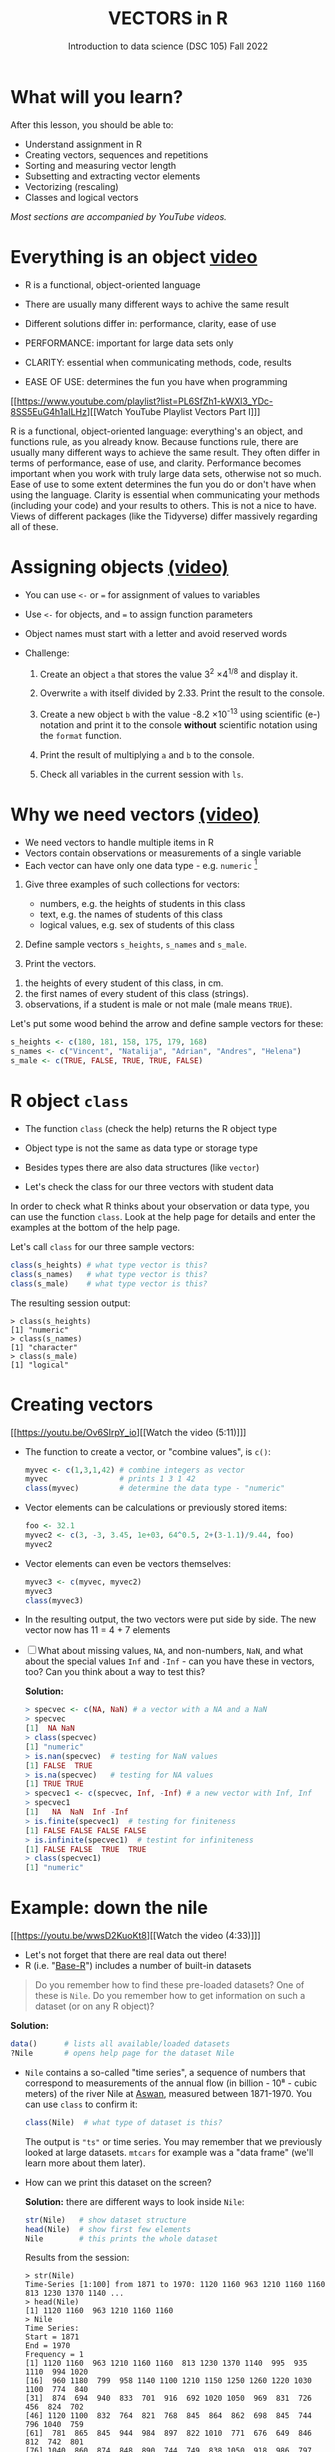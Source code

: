 #+TITLE: VECTORS in R
#+AUTHOR: Introduction to data science (DSC 105) Fall 2022
#+startup: hideblocks indent overview inlineimages
#+attr_html: :width 700px
[[../img/5_workhorse.png]]

* What will you learn?
#+attr_html: :width 500px
[[../img/5_workhorse.jpg]]

After this lesson, you should be able to:

- Understand assignment in R
- Creating vectors, sequences and repetitions
- Sorting and measuring vector length
- Subsetting and extracting vector elements
- Vectorizing (rescaling)
- Classes and logical vectors

/Most sections are accompanied by YouTube videos./

* Everything is an object [[https://youtu.be/7Ab2RQs7Lj8][video​]]
#+attr_html: :width 500px
[[../img/berlin.png]]

- R is a functional, object-oriented language

- There are usually many different ways to achive the same result

- Different solutions differ in: performance, clarity, ease of use

- PERFORMANCE: important for large data sets only

- CLARITY: essential when communicating methods, code, results

- EASE OF USE: determines the fun you have when programming

[[https://www.youtube.com/playlist?list=PL6SfZh1-kWXl3_YDc-8SS5EuG4h1aILHz][[Watch YouTube Playlist Vectors Part I​]​]]

#+begin_notes
R is a functional, object-oriented language: everything's an object,
and functions rule, as you already know. Because functions rule,
there are usually many different ways to achieve the same
result. They often differ in terms of performance, ease of use, and
clarity. Performance becomes important when you work with truly
large data sets, otherwise not so much. Ease of use to some extent
determines the fun you do or don't have when using the
language. Clarity is essential when communicating your methods
(including your code) and your results to others. This is not a nice
to have. Views of different packages (like the Tidyverse) differ
massively regarding all of these.
#+end_notes

* Assigning objects [[https://youtu.be/WZqJ_AyoOEU][(video)​]]

- You can use ~<-~ or ~=~ for assignment of values to variables
- Use ~<-~ for objects, and ~=~ to assign function parameters
- Object names must start with a letter and avoid reserved words

- Challenge:

  1) Create an object ~a~ that stores the value 3^2 \times 4^{1/8} and
     display it.

  2) Overwrite ~a~ with itself divided by 2.33. Print the result to the
     console.

  3) Create a new object ~b~ with the value -8.2 \times 10^{-13} using
     scientific (e-) notation and print it to the console *without*
     scientific notation using the ~format~ function.
     
  4) Print the result of multiplying ~a~ and ~b~ to the console.

  5) Check all variables in the current session with ~ls~.

* Why we need vectors [[https://youtu.be/iFsB_34mnR0][(video)]]

- We need vectors to handle multiple items in R
- Vectors contain observations or measurements of a single variable
- Each vector can have only one data type - e.g. ~numeric~ [fn:1]

1) Give three examples of such collections for vectors:
   - numbers, e.g. the heights of students in this class
   - text, e.g. the names of students of this class
   - logical values, e.g. sex of students of this class

2) Define sample vectors ~s_heights~, ~s_names~ and ~s_male~.

3) Print the vectors.

#+begin_notes
1) the heights of every student of this class, in cm.
2) the first names of every student of this class (strings).
3) observations, if a student is male or not male (male means ~TRUE~).

Let's put some wood behind the arrow and define sample vectors for these:

#+begin_src R :session :results output
  s_heights <- c(180, 181, 158, 175, 179, 168)
  s_names <- c("Vincent", "Natalija", "Adrian", "Andres", "Helena")
  s_male <- c(TRUE, FALSE, TRUE, TRUE, FALSE)
#+end_src
#+end_notes

* R object ~class~
#+attr_html: :width 600px
[[../img/class.jpg]]

- The function ~class~ (check the help) returns the R object type

- Object type is not the same as data type or storage type

- Besides types there are also data structures (like ~vector~)

- Let's check the class for our three vectors with student data

#+begin_notes
In order to check what R thinks about your observation or data type,
you can use the function ~class~. Look at the help page for details
and enter the examples at the bottom of the help page.

Let's call ~class~ for our three sample vectors:
#+begin_src R :session :results output
  class(s_heights) # what type vector is this?
  class(s_names)   # what type vector is this?
  class(s_male)    # what type vector is this?
#+end_src
The resulting session output:
#+begin_example
> class(s_heights)
[1] "numeric"
> class(s_names)
[1] "character"
> class(s_male)
[1] "logical"
#+end_example
#+end_notes

* Creating vectors

[[https://youtu.be/Ov6SIrpY_io][[Watch the video (5:11)]​]]

- The function to create a vector, or "combine values", is ~c()~:
  #+begin_src R :session
    myvec <- c(1,3,1,42) # combine integers as vector
    myvec                # prints 1 3 1 42
    class(myvec)         # determine the data type - "numeric"
  #+end_src

- Vector elements can be calculations or previously stored items:
  #+begin_src R :session :results output
    foo <- 32.1
    myvec2 <- c(3, -3, 3.45, 1e+03, 64^0.5, 2+(3-1.1)/9.44, foo)
    myvec2
  #+end_src

- Vector elements can even be vectors themselves:
  #+begin_src R :session :results output
    myvec3 <- c(myvec, myvec2)
    myvec3
    class(myvec3)
  #+end_src

- In the resulting output, the two vectors were put side by side. The
  new vector now has 11 = 4 + 7 elements

- [ ] What about missing values, ~NA~, and non-numbers, ~NaN~, and what
  about the special values ~Inf~ and ~-Inf~ - can you have these in
  vectors, too? Can you think about a way to test this?

  #+begin_notes
  *Solution:*
  #+begin_src R
    > specvec <- c(NA, NaN) # a vector with a NA and a NaN
    > specvec
    [1]  NA NaN
    > class(specvec)
    [1] "numeric"
    > is.nan(specvec)  # testing for NaN values
    [1] FALSE  TRUE
    > is.na(specvec)   # testing for NA values
    [1] TRUE TRUE
    > specvec1 <- c(specvec, Inf, -Inf) # a new vector with Inf, Inf
    > specvec1
    [1]   NA  NaN  Inf -Inf
    > is.finite(specvec1)  # testing for finiteness
    [1] FALSE FALSE FALSE FALSE
    > is.infinite(specvec1)  # testint for infiniteness
    [1] FALSE FALSE  TRUE  TRUE
    > class(specvec1)
    [1] "numeric"
  #+end_src
  #+end_notes

* Example: down the nile

[[https://youtu.be/wwsD2KuoKt8][[Watch the video (4:33)]​]]

- Let's not forget that there are real data out there!
- R (i.e. "[[https://rstudio.com/wp-content/uploads/2016/05/base-r.pdf][Base-R]]") includes a number of built-in datasets

#+begin_quote finding datasets
Do you remember how to find these pre-loaded datasets? One of these
is ~Nile~. Do you remember how to get information on such a dataset
(or on any R object)?
#+end_quote

#+begin_notes
*Solution:*
#+begin_src R :session
  data()      # lists all available/loaded datasets
  ?Nile       # opens help page for the dataset Nile
#+end_src
#+end_notes

- ~Nile~ contains a so-called "time series", a sequence of numbers that
  correspond to measurements of the annual flow (in billion - 10⁸ -
  cubic meters) of the river Nile at [[https://en.wikipedia.org/wiki/Aswan][Aswan]], measured between
  1871-1970. You can use ~class~ to confirm it:

  #+begin_src R :session
    class(Nile)  # what type of dataset is this?
  #+end_src

  #+begin_notes
  The output is ~"ts"~ or time series. You may remember that we
  previously looked at large datasets. ~mtcars~ for example was a
  "data frame" (we'll learn more about them later).
  #+end_notes

- How can we print this dataset on the screen?

  #+begin_notes

  *Solution:* there are different ways to look inside ~Nile~:
  #+begin_src R :session
    str(Nile)   # show dataset structure
    head(Nile)  # show first few elements
    Nile        # this prints the whole dataset
  #+end_src

  Results from the session:
  #+begin_example
  > str(Nile)
  Time-Series [1:100] from 1871 to 1970: 1120 1160 963 1210 1160 1160 813 1230 1370 1140 ...
  > head(Nile)
  [1] 1120 1160  963 1210 1160 1160
  > Nile
  Time Series:
  Start = 1871
  End = 1970
  Frequency = 1
  [1] 1120 1160  963 1210 1160 1160  813 1230 1370 1140  995  935 1110  994 1020
  [16]  960 1180  799  958 1140 1100 1210 1150 1250 1260 1220 1030 1100  774  840
  [31]  874  694  940  833  701  916  692 1020 1050  969  831  726  456  824  702
  [46] 1120 1100  832  764  821  768  845  864  862  698  845  744  796 1040  759
  [61]  781  865  845  944  984  897  822 1010  771  676  649  846  812  742  801
  [76] 1040  860  874  848  890  744  749  838 1050  918  986  797  923  975  815
  [91] 1020  906  901 1170  912  746  919  718  714  740
  #+end_example

  Because we don't know yet how to look at sub-vectors or individual
  vector elements, we cannot directly check what type the elements of
  ~Nile~ have, but the output seems to suggest that the Nile flow is
  measured in integer numbers.

  You can also see from the print output of ~Nile~ how row labels
  work: there are 15 numbers per row, and the second row starts with
  the 16th number, indicated by ~[16]~.
  #+end_notes

* NEXT Plotting the nile
[[https://youtu.be/c_BvsnKU7T4][[Watch the video (4:10)]​]]
-----
Looking at the numbers otherwise won't give us any idea about what's
going on, but fortunately, R has amazing plotting
capabilities. Let's begin with a histogram, for which we need the
~hist~ function.

*Problem:*
#+begin_quote
What does ~hist~ do? How does it work?
#+end_quote

*Solution:*
#+begin_quote
You know of course what to do at this point: call for help using
~?hist~. Skip to the ~Examples~ section at the end, where you find
the command ~hist(islands)~. This creates a histogram of another
dataset, ~islands~. With the help of ~?islands~, you find out
quickly that this is a "named vector of 48 elements". Never mind
what this means, but you can enter the command, which will generate
a plot. This is a histogram: it plots frequency of the data and
distributes them into bins[fn:2]. Let's get back to the river Nile...
#+end_quote

Like most R functions, ~hist~ has many options. If you execute
~hist(Nile)~, you get the same type of graph as in the example (see
figure [[fig:hist_nile]]), except that we know what the data are (annual
Nile flow measurements in ~10⁸ m³~, or 100,000,000 (100 million) of
cubic metres.

#+CAPTION: Histogram of Nile - distribution of flow.
#+NAME: fig:hist_nile
[[./img/nile_hist.png]]

The ~hist~ function creates 10 bins by default and distributes the
data accordingly. You can alter this number of bins by changing the
argument ~breaks~, e.g. ~hist(Nile, breaks=20)~ (try it!).

We'll get back to the ~Nile~ once we know more about vectors! In the
next four sections, we're going to look at useful functions.
* TODO The obvious
In the following, I won't waste more space with the obvious:
whenever I mention a new function or dataset, or keyword, look the
corresponding help up immediately. More often than not, you will
take something away from it - at the very minimum an example. Over
time, you'll understand things even though you don't know how you
possibly could: this is because you've begun to develop a habit by
using a system of learning - looking up the help content - and the
more you look at help pages, the more you recognize known concepts.
* TODO Creating sequences and repetitions

[[https://youtu.be/G2P_MVq3eyM][[Watch the video (16:05)]​]]

* TODO The colon operator
We already met the colon operator: remember how ~1:n~ creates a
sequence of numbers separated by intervals of ~1~:
#+begin_src R :session :results output
  3:27  # generate sequence of integers space by 1 from 3 to 27
#+end_src
The output looks like this:
#+begin_example
  R> 3:27
  [1]  3  4  5  6  7  8  9 10 11 12 13 14 15 16 17 18 19 20 21 22 23 24 25 26 27
#+end_example
Simple enough! You'll need this e.g. when plotting data points. You
can check that these are integer numbers with ~class(3:27)~. You can
also store the sequence, or use arithmetic to specify the range. Any
calculation must strictly be in parentheses:
#+begin_src R :session :results output
  foo <- 5.3              # assign 5.3 to foo
  bar <- foo:(-47+1.5)    # assign sequence to bar
#+end_src
The sequence ~bar~ looks like this:
#+begin_example
R> bar
  [1]   5.3   4.3   3.3   2.3   1.3   0.3  -0.7  -1.7  -2.7  -3.7  -4.7  -5.7
 [13]  -6.7  -7.7  -8.7  -9.7 -10.7 -11.7 -12.7 -13.7 -14.7 -15.7 -16.7 -17.7
 [25] -18.7 -19.7 -20.7 -21.7 -22.7 -23.7 -24.7 -25.7 -26.7 -27.7 -28.7 -29.7
 [37] -30.7 -31.7 -32.7 -33.7 -34.7 -35.7 -36.7 -37.7 -38.7 -39.7 -40.7 -41.7
 [49] -42.7 -43.7 -44.7
#+end_example
Try to understand what happened here by checking the numbers: the
first value of the sequence is ~foo = 5.3~. The last value is a
negative value, ~-47+1.5 = -45.5~. In order to generate the
sequence, R counts down in steps of ~1~ from the first to the last
value. It stops at ~-44.7~, because the next value, ~-45.7~ would be
outside of the interval $[5.3,-45.5])$.

So far so good, but this isn't very flexible, because we cannot
alter the "bin-size" (in histogram-speak), or the step-width of the
sequence generator - it'll always be $1$. We need a function!
* TODO Sequences
The function ~seq~ "generates regular sequences" (that's what the
help says, which I am sure you looked up as soon as you saw the
headline!). Alas, the help is a little obscure (esp. the
examples). Let's make our own examples, or borrow them[fn:3]: here
is a variation on the last example, with step-width specified via
the argument ~by = 3~:
#+begin_example
R> seq(from = 3, to = 27, by = 3)
[1]  3  6  9 12 15 18 21 24 27
#+end_example
~seq~ will always start at the ~from~ value but (just like in the
earlier example) not always end exactly on the ~to~ value. In the
following example, the last value ~10~ is not included, because it
both last value and step-width are even. In the second example, the
last value is odd, and then it works:
#+begin_example
R> seq(1,10,2)
[1] 1 3 5 7 9

R> seq(1,11,2)
[1]  1  3  5  7  9 11
#+end_example
To end exactly on the last value, use the ~length.out~ argument
instead:
#+begin_example
R> seq(from = 3, to = 27, length.out = 40)
[1]  3.000000  3.615385  4.230769  4.846154  5.461538  6.076923  6.692308
[8]  7.307692  7.923077  8.538462  9.153846  9.769231 10.384615 11.000000
[15] 11.615385 12.230769 12.846154 13.461538 14.076923 14.692308 15.307692
[22] 15.923077 16.538462 17.153846 17.769231 18.384615 19.000000 19.615385
[29] 20.230769 20.846154 21.461538 22.076923 22.692308 23.307692 23.923077
[36] 24.538462 25.153846 25.769231 26.384615 27.000000
#+end_example
The intervals between the ~40~ values generated are exactly evenly
spaced. If you want the sequence to decrease, ~by~ must be
negative, like here:
#+begin_example
  > foo <- 5.3
  > myseq <- seq(from=foo, to=(-47+1.5),by=-2.4)
  > myseq
  [1]   5.3   2.9   0.5  -1.9  -4.3  -6.7  -9.1 -11.5 -13.9 -16.3 -18.7 -21.1
  [13] -23.5 -25.9 -28.3 -30.7 -33.1 -35.5 -37.9 -40.3 -42.7 -45.1
#+end_example
~length,out~ can only be positive (there is no 'negative
length'). This example creates a decreasing sequence of length $5$:
#+begin_example
  > myseq2 <- seq(from=foo, to=(-47+1.5), length.out=5)
  > myseq2
  [1]   5.3  -7.4 -20.1 -32.8 -45.5
#+end_example
* TODO Repetition
If you simply want to repeat a value, you can use the ~rep~
function. For example, to create a sequence of four numbers ~1~, type:
#+begin_example
R> rep(x=1, times=4)
[1] 1 1 1 1
#+end_example
You can repeat any object! Here are three different repetitions of
the numerical vector ~c(3, 62, 8, 3)~ - first guess the outcome,
then type them into the R console to check your thinking:
#+begin_src R :session :results output
  rep(x=c(3,62,8,3), times=3)
  rep(x=c(3,62,8,3), each=2)
  rep(x=c(3,62,8,3), times=3, each=2)
#+end_src
The argument ~times~ says how many *times* ~x~ is repeated. The
argument ~each~ says how many times *each* element of ~x~ is
repeated. The output should look like this:
#+begin_example
R> rep(x=c(3,62,8,3), times=3)
[1]  3 62  8  3  3 62  8  3  3 62  8  3

R> rep(x=c(3,62,8,3), each=2)
[1]  3  3 62 62  8  8  3  3

R> rep(x=c(3,62,8,3), times=3, each=2)
[1]  3  3 62 62  8  8  3  3  3  3 62 62  8  8  3  3  3  3 62 62  8  8  3  3
#+end_example
If neither are specified, the default is ~times = each =
1~. Therefore, what do you think is the output of ~rep(c(3,62,8,3))~[fn:4]?

As with ~seq~, you can include the result of ~rep~ in a vector of
the same data type (e.g. "numeric"):
#+begin_example
R> foo <- 4
R> c(3,8.3,rep(x=32,times=foo), seq(from=-2,to=1,length.out=foo+1))
[1]  3.0  8.3 32.0 32.0 32.0 32.0 32.0 -2.0 -1.5 -1.0 -0.5  0.0  0.5  1.0
#+end_example

~rep~ also works for characters and character vectors:
#+begin_example
R> rep("data science", times=2)
[1] "data science" "data science"

R> rep(c("data","science"), times=2)
[1] "data"    "science" "data"    "science"

R> rep(c("data","science"), times=2, each=2)
[1] "data"    "data"    "science" "science" "data"    "data"    "science"
[8] "science"
#+end_example

Did you hear the "matching data type" remark? Try to mix characters
and numbers in a vector and see what happens! (Tip: it's called
"[[https://www.oreilly.com/library/view/r-in-a/9781449358204/ch05s08.html][coercion]]").

If you want a vector of a specified type and length, you can use the
~vector~ function. Each of the values in the result is zero,
~FALSE~, or an empty string, or whatever the equivalent of "nothing"
is. You can check the ~class~ yourself:
#+begin_example
R> vector("numeric",5)
[1] 0 0 0 0 0
R> vector("logical",5)
[1] FALSE FALSE FALSE FALSE FALSE
R> vector("character",5)
[1] "" "" "" "" ""
#+end_example
So-called "wrapper" functions exist, which achieve the same thing
when creating vectors this way:
#+begin_example
R> numeric(5)
[1] 0 0 0 0 0
R> logical(5)
[1] FALSE FALSE FALSE FALSE FALSE
R> character(5)
[1] "" "" "" "" ""
#+end_example
* TODO Sorting and measuring lengths
[[https://youtu.be/KRghGmuS6Ck][[Watch the video (9:30)]​]]
-----
** SORT
Sorting and ordering and ranking vector elements comes up all the
time, because what we wish to know, or show, or display, is
irrelevant to the way the data are stored. We'll talk about ordering
and ranking later, when we have introduced sub-setting vectors.

R is simple, so of course the function we're looking for is called
~sort~. Sorting a numerical vector rearranges the elements according
to size. Let's look at a few examples
#+begin_example sort
R> sort(x = c(2.5, -1, -10, 3.44), decreasing = FALSE)
[1] -10.00  -1.00   2.50   3.44

R> sort(x = c(2.5, -1, -10, 3.44), decreasing = TRUE)
[1]   3.44   2.50  -1.00 -10.00
#+end_example
You supply a vector to the function as the argument ~x~, and a
second argument, ~decreasing~, to indicate the order you wish to
sort in: ~decreasing=FALSE~ is the default (i.e. increasing) -
sorting from smallest to largest, while ~decreasing=TRUE~ means
searching from largest to smallest.

Note: the argument value of ~decreasing~ is not ~numeric~, it is
~logical~.
** LENGTH
The ~length~ function (check the help!) gets or sets the length of
vectors[fn:5] - for vectors, ~length(x)~ determines, how many
entries the vector has:
#+begin_example
R> length(x=c(3,2,8,1))
[1] 4
R> length(x=5:13)
[1] 9
#+end_example

You can still include objects that need to be evaluated - arithmetic
computations, or sequences, or repetitions - but ~length~ will tell
you the number of entries after the inner functions have been executed.

#+begin_example
R> foo <- 4
R> bar <- c(3, 8.3, rep(x=32, times=foo), seq(from=-2, to=1, length.out=foo+1))
R> length(bar)
[1] 11
R> bar
[1]  3.00  8.30 32.00 32.00 32.00 32.00 -2.00 -1.25 -0.50  0.25  1.00
#+end_example

The help page ~?length~ contains a peculiar example: you can measure
the utility function ~options()~, it seems! (In fact, I didn't know
this!) Try it yourself: type ~length(options())~. Can you figure out
why the answer is ~68~?
* TODO Exercises and solutions
[[https://youtu.be/lKxNNR1l3u8][[Watch the solution video (10:27)]​]]
-----
# #+CAPTION: vectors in R - exercise (Source: [[davies][Davies, 2016]]).
# #+NAME: fig:vector_ex
# [[./img/vector_exercises_davies.png]]

*Problem:*
#+begin_quote
(a) Create and store a sequence of values from ~5~ to ~-11~ that
progresses in steps of ~0.3~.
#+end_quote

*Solution:*
#+begin_example
> foo <- seq(from=5, to=-11, by=-0.3)
> foo
[1]   5.0   4.7   4.4   4.1   3.8   3.5   3.2   2.9   2.6   2.3   2.0   1.7
[13]   1.4   1.1   0.8   0.5   0.2  -0.1  -0.4  -0.7  -1.0  -1.3  -1.6  -1.9
[25]  -2.2  -2.5  -2.8  -3.1  -3.4  -3.7  -4.0  -4.3  -4.6  -4.9  -5.2  -5.5
[37]  -5.8  -6.1  -6.4  -6.7  -7.0  -7.3  -7.6  -7.9  -8.2  -8.5  -8.8  -9.1
[49]  -9.4  -9.7 -10.0 -10.3 -10.6 -10.9
#+end_example

*Problem:*
#+begin_quote
(b) Overwrite the object from (a) using the same sequence with the order
reversed.
#+end_quote

*Solution:*
#+begin_example
> foo <- sort(x=foo, decreasing=FALSE)
> foo
[1] -10.9 -10.6 -10.3 -10.0  -9.7  -9.4  -9.1  -8.8  -8.5  -8.2  -7.9  -7.6
[13]  -7.3  -7.0  -6.7  -6.4  -6.1  -5.8  -5.5  -5.2  -4.9  -4.6  -4.3  -4.0
[25]  -3.7  -3.4  -3.1  -2.8  -2.5  -2.2  -1.9  -1.6  -1.3  -1.0  -0.7  -0.4
[37]  -0.1   0.2   0.5   0.8   1.1   1.4   1.7   2.0   2.3   2.6   2.9   3.2
[49]   3.5   3.8   4.1   4.4   4.7   5.0
#+end_example

*Problem:*
#+begin_quote
(c) Repeat the vector ~c(-1,3,-5,7,-9)~ twice, with each element
repeated ~10~ times, and store the result. Display the result sorted
from largest to smallest.
#+end_quote

*Solution:*
#+begin_example
> foo <- rep(x=c(-1,3,-5,7,-9), times=2,each=10)
> foo
[1] -1 -1 -1 -1 -1 -1 -1 -1 -1 -1  3  3  3  3  3  3  3  3  3  3 -5 -5 -5 -5 -5
[26] -5 -5 -5 -5 -5  7  7  7  7  7  7  7  7  7  7 -9 -9 -9 -9 -9 -9 -9 -9 -9 -9
[51] -1 -1 -1 -1 -1 -1 -1 -1 -1 -1  3  3  3  3  3  3  3  3  3  3 -5 -5 -5 -5 -5
[76] -5 -5 -5 -5 -5  7  7  7  7  7  7  7  7  7  7 -9 -9 -9 -9 -9 -9 -9 -9 -9 -9

> sort(x=foo, decreasing=TRUE)
[1]  7  7  7  7  7  7  7  7  7  7  7  7  7  7  7  7  7  7  7  7  3  3  3  3  3
[26]  3  3  3  3  3  3  3  3  3  3  3  3  3  3  3 -1 -1 -1 -1 -1 -1 -1 -1 -1 -1
[51] -1 -1 -1 -1 -1 -1 -1 -1 -1 -1 -5 -5 -5 -5 -5 -5 -5 -5 -5 -5 -5 -5 -5 -5 -5
[76] -5 -5 -5 -5 -5 -9 -9 -9 -9 -9 -9 -9 -9 -9 -9 -9 -9 -9 -9 -9 -9 -9 -9 -9 -9
#+end_example

*Problem:*
#+begin_quote
(d) Create and store a vector that contains, in any configuration,
the following:
- A sequence of integers from ~6~ to ~12~ (inclusive)
- A threefold repetition of the value ~5.3~
- The number ~-3~
- A sequence of nine values starting at ~102~ and ending at the
  number that is the total length of the vector created in problem
  (c).
- Confirm that the length of the vector created is ~20~
#+end_quote

*Solution:*
#+begin_example
> bar <- c(6:12,rep(5.3,times=3),-3,seq(from=102,to=length(foo),length.out=9))
> bar
[1]   6.00   7.00   8.00   9.00  10.00  11.00  12.00   5.30   5.30   5.30
[11]  -3.00 102.00 101.75 101.50 101.25 101.00 100.75 100.50 100.25 100.00
> length(bar)
[1] 20
#+end_example

(Source: [[davies][Davies, 2016]])
* TODO Naming
# Cp. Cotton, p. 42
Each vector element can be given a name. This can make code much
more readable. Elements can be named inside the vector definition:
#+begin_src R :session
  c(apple = 1, banana = 2, "kiwi fruit" = 3, 4)
#+end_src

Or they can be named explicitly using the function ~names~[fn:6]
#+begin_src R :session
  x <- 1:4
  names(x) <- c("apple", "bananas", "kiwi fruit", "")
  x
#+end_src

~names(x)~ returns the names of a vector, and you can remove the
names by overwriting ~names(x)~ with ~NULL~, an object whose value
is undefined (not to be mixed up with ~NA~ and ~NaN~):

#+begin_src R :session
  names(1:4)  # unnamed sequence vector has the value NULL
  names(c(apple=1,banana=2,3))  # last element's name is empty ""
  class(names)
#+end_src

And here are some data type checks involving names:
#+begin_src R :session
  class(names)             # "function"
  class(names(1:4))        # "NULL"
  class(c(apple=1))        # "numeric"
  class(names(c(apple=1))) # "character"
#+end_src

What if your names are too short (or too long) for your vector?
Watch this:
#+begin_src R :session
  week <- c("Mon", "Tue", "Wed", "Thu", "Fri", "Sat", "Sun")
  week    # "Mon" "Tue" "Wed" "Thu" "Fri" "Sat" "Sun"
  vec <- rep(x=c(1,2,3,4,5,6,7),times=2)
  vec   #  1 2 3 4 5 6 7 1 2 3 4 5 6 7
  names(vec) <- week
  vec   # this one shows seven NA names
  vec[8:14]                 # subvector with the NA names only
  names(vec)[8:14] <- week  # name the subvector (remove NA)
  names(vec)[-(8:14)]       # deleting names subvector
  names(vec) <- NULL        # remove names
#+end_src
* TODO Example dataset ~islands~
This is the example used in ~help(names)~.
#+begin_example
> str(islands)
 Named num [1:48] 11506 5500 16988 2968 16 ...
 - attr(*, "names")= chr [1:48] "Africa" "Antarctica" "Asia" "Australia" ...
> head(islands)
      Africa   Antarctica         Asia    Australia Axel Heiberg       Baffin
       11506         5500        16988         2968           16          184
#+end_example
(Yes, "Axel Heiberg Island" exists: [[https://en.wikipedia.org/wiki/Axel_Heiberg_Island][$16,671$ square miles according to Wikipedia]].)
* TODO Indexing vectors (again)
[Watch video]

# cp. Cotton, Learning R
- Passing a vector of positive numbers returns the slice of the
  vector containing the elements at those locations.
#+begin_example
> x <- (1:5)^2   # example vector
> x
[1]  1  4  9 16 25
 > x[c(1,3,5)]
[1]  1  9 25
#+end_example
- Passing a vector of negative numbers returns the slice of the
vector containing the elements everywhere except at those
locations.
#+begin_example
> x[c(-2,-4)]
[1]  1  9 25
#+end_example
- Passing a logical vector returns the slice of the vector
containing the elements where the index is TRUE.
#+begin_example
> x[c(TRUE, FALSE, TRUE, FALSE, TRUE)]
[1]  1  9 25
#+end_example
- For named vectors, passing a character vector of names returns the
slice of the vector containing the elements with those names.
#+begin_example
> names(x) <- c("one", "four", "nine", "sixteen", "twenty five")
> x[c("one", "nine", "twenty five")]
   one        nine twenty five
     1           9          25
#+end_example
* TODO Coercion
# (Irizarry p. 32)
All vector elements have to be of the same ~class~ or type:
~logical~, ~numeric~, or ~character~. What happens when you mix
these? R will make it happen at the price of "coercion". Let's look
at a few examples:

In the first example, ~foo~ contains a missing value, a number and a
character, but the vector is still classified as a ~character~
vector, and the number is converted to a character, because R knows
how to turn ~3~ into ~"3"~, but does not know what number to assign
to a character:
#+begin_src R :session :results output
  (foo <- c("a",NA,1))
  class(foo)
#+end_src
Output:
#+begin_example
: [1] "a" NA  "1"
: [1] "character"
#+end_example

With the ~is.na~ function, we can test for ~NA~ values, and with
~as.character~ and ~is.numeric~ for ~character~ and ~numeric~
values, respectively:
#+begin_src R :session :results output
  is.na(foo)         # check for missing values
  is.character(foo)  # check for character vector
  is.numeric(foo)    # check for numeric vector
#+end_src
Output:
#+begin_example
: [1] FALSE  TRUE FALSE
: [1] TRUE
: [1] FALSE
#+end_example

You can also (try to) explicitly convert the elements using
~as.[class]~: Let's do this one by one to relish the results:
#+begin_src R :session :results output
  as.character(foo) # convert vector to character values
#+end_src
#+begin_example
: [1] "a" NA  "1"
#+end_example
No surprises here. This is the default

Now, force vector to numeric values:
#+begin_src R :session :results output
  as.numeric(foo)  # convert vector to numeric values
#+end_src
#+begin_example
: [1] NA NA  1
: Warning message:
: NAs introduced by coercion
#+end_example
The output contains some surprises! The first element of the
~"character"~ vector is ~"a"~ and cannot be turned into a number,
hence it becomes MIA, and R confesses to "coercion".

And lastly, not to forget logical values:
#+begin_src R :session :results output
  as.logical(foo)   # convert vector to logical values
#+end_src
#+begin_example
: [1] NA NA NA
#+end_example
This may come as a surprise, since we learnt that ~TRUE~ is stored
as ~1~ and ~FALSE~ as ~0~ (remember summing with ~sum~ over a
logical vector?). But the presence of ~NA~ and character ~"a"~
spoils it. The conversion of a vector consisting only of numbers
does however work - sort of. In fact, any non-zero number is
converted into ~TRUE~:
#+begin_src R :session :results output
  as.logical(c(1,0,-1, 0.333, -Inf,NaN ))
#+end_src

#+begin_example
: [1]  TRUE FALSE  TRUE  TRUE  TRUE    NA
...except ~NaN~, but that's not a number, by definition):
#+end_example
I think that's enough evidence for you to stay away from mixing data
types in vectors - though the conversion functions will come in very
handy!
* TODO Summary
- R is a functional language in which everything's an object.
- R functions differ in: performance (speed), ease-of-use and
  clarity.
- To assign values to objects, use the ~<-~ operator.
- To assign values to arguments in functions, use the ~=~ operator.
- The elements of a numeric, character or logical vector are
  numbers, letters or truth values.
- A vector can have arithmetic calculations or vectors as elements.
- A histogram distributes data by frequency across evenly spaced
  bins.
- Sequences of numbers can be created using the colon operator, or
  the functions ~seq~ or ~rep~.
- Vectors can be sorted with ~sort~ in either direction.
- Vector length can be measured as the number of vector elements with ~length~.
- Index vectors can be used to select sub-vectors.
- Negative index values delete the corresponding vector elements
  -----
  *R CODE EXAMPLES:*
  | ~x <- 5~                                   | assign ~5~ to object ~x~                      |
  | ~x <- x+1~                                 | overwrite ~x~ (new value)                     |
  | ~c(1,2,3,4)~                               | define (numerical) vector                     |
  | ~class(bar)~                               | check type of object ~bar~                    |
  | ~hist(x,breaks=foo)~                       | histogram of dataset ~x~ with ~foo~ bins      |
  | ~m:n~                                      | sequence ~m~ to ~n~ at intervals ~= 1~        |
  | ~seq(from=foo,to=bar,by=baz)~              | sequence from ~foo~ to ~bar~ intervals ~=baz~ |
  | ~seq(from=foo,to=bar,length.out=fuz)~      | seq. ~foo~ to ~bar~, ~fuz~ equal intervals    |
  | ~rep(x=foo,times=bar,each=baz)~            | repeat ~foo~ times ~bar~, and                 |
  |                                            | repeat each element of ~foo~ times ~baz~      |
  | ~vector("numeric",foo), numeric(foo)~      | empty numeric vector of length ~foo~          |
  | ~vector("character",foo), character(foo)~  | empty numeric vector of length ~foo~          |
  | ~vector("logical",foo), logical(foo)~      | empty numeric vector of length ~foo~          |
  | ~sort(x=foo, decreasing=FALSE)~            | sort vector ~foo~ from smallest to largest    |
  | ~sort(x=foo, decreasing=TRUE)~             | sort vector ~foo~ from largest to smallest    |
  | ~length(x=foo)~                            | print length of vector ~foo~                  |
  | ~[n]~, ~[n:m]~, ~[-n]~                     | indices ~n~, ~n~ to ~m~, deleting element ~n~ |
  | ~prod(foo)~, ~sum(foo)~                    | multiply / sum up all elements of vector foo  |
  | ~names(x)~                                 | return names of vector ~x~ (or ~NULL~)        |
  | ~as.character~, ~as.numeric~, ~as.logical~ | coerce arguments to the resp. class           |

* TODO Concept summary
#+attr_html: :width 400px
[[../img/4_summary.jpg]]

- In R mathematical expressions are evaluated according to the
  /PEMDAS/ rule.

- The natural logarithm $ln(x)$ is the inverse of the exponential
  function e^x.

- In the scientific or e-notation, numbers are expressed as positive
  or negative multiples of 10.

- Each positive or negative multiple shifts the digital point to the
  right or left, respectively.

- Infinity ~Inf~, not-a-number ~NaN~, and not available numbers ~NA~
  are /special values/ in R.

* TODO Code summary

| CODE           | DESCRIPTION                           |
|----------------+---------------------------------------|
| ~log(x=,b=)~     | logarithm of ~x~, base ~b~                |
| ~exp(x)~         | $e^x$, exp[onential] of $x$           |
| ~is.finite(x)~   | tests for finiteness of ~x~             |
| ~is.infinite(x)~ | tests for infiniteness of ~x~           |
| ~is.nan(x)~      | checks if ~x~ is not-a-number           |
| ~is.na(x)~       | checks if ~x~ is not available          |
| ~all.equal(x,y)~ | tests near equality                   |
| ~identical(x,y)~ | tests exact equality                  |
| ~1e2~, ~1e-2~      | $10^{2}=100$, $10^{-2}=\frac{1}{100}$ |

* References

- <<cotton>> Richard Cotton (2013). [[http://duhi23.github.io/Analisis-de-datos/Cotton.pdf][Learning R.]] O'Reilly Media.

- <<davies>> Tilman M. Davies (2016). [[https://nostarch.com/bookofr][The Book of R. (No Starch
  Press).]]

- <<irizarry>> Rafael A. Irizarry (2020). [[https://rafalab.github.io/dsbook/][Introduction to Data Science]]
  (also: CRC Press, 2019).

- <<matloff>> Norman Matloff (2020). [[https://github.com/matloff/fasteR][fasteR: Fast Lane to Learning R!]].
  <<pemdas>>

* Footnotes

[fn:1]Note: If a vector contains different data types, R coerces the
vector elements to conform to one type, as we will see later. A data
type that can hold any type of value is called a ~list~.

[fn:2]The [[https://en.wikipedia.org/wiki/Histogram][Wikipedia entry for "histogram"]] is not bad as a start, lots
of examples and you'll soon find out how to make these yourself! The
origin of the name "histogram" is not clear - it was probably invented
by Pearson, who introduced this type of graph, and is short for
"HISTorical diaGRAM".

[fn:3]I am borrowing heavily everywhere in this script from several
[[sources][sources]]: the books that I've read on R, by Cotton (2013), Davies
(2016), Irizarry (2019), and the tutorial by Matloff (2020). You
should check them out. If you want to get one, get the book by Davies
in print. The others are free online.

[fn:4]The answer is ~[1] 3 62 8 3~. ~times=each=1~ means that the
vector and each of its elements is repeated once, i.e. identical to
the input vector.

[fn:5] Both ~length~ and ~sort~, as you can read in the respective
help pages, work both for vectors and for "factors". These are
necessary whenever we deal with qualities (like "male" or "female")
rather than quantities. You'll learn about them soon!

[fn:6] You should look up the examples in ~help(names)~: the data set
~islands~ is a named vector suited to play around with vector naming.

[fn:7] "Arithmetic (from the Greek ἀριθμός arithmos, 'number' and τική
[τέχνη], tiké [téchne], 'art') is a branch of mathematics that
consists of the study of numbers, especially the properties of the
traditional operations on them—addition, subtraction, multiplication,
division, exponentiation and extraction of roots." ([[https://en.wikipedia.org/wiki/Arithmetic][Wikipedia]])

[fn:8] Not just one MOOC, in fact, but a series of nine courses
altogether, with which you can get a professional certificate. These
MOOCs are hosted by [[https://www.edx.org/professional-certificate/harvardx-data-science][edX.org]].

[fn:9] For a while, I had also envisioned that I might use a
block-based, visual programming language like MIT's [[https://scratch.mit.edu/][Scratch]] or its
able cousin from Berkeley U., [[https://snap.berkeley.edu/][Snap!]] OpenSAP offers great [[https://open.sap.com/courses/snap2][(free)
courses]] on Snap! and you can learn all about Scratch online, too.

[fn:10] Fun fact: 'FORTRAN' stands for 'FORmula TRANslator'. A large
part of R's code base is written in FORTRAN, which is the oldest
programming language specifically used for scientific computations
(e.g. it was the first language I learnt at university).

[fn:11] This was mentioned in the "Getting started with R" lesson. To
list all built-in datasets in base-R, enter simply ~data()~. This is
the same function that you use to load a dataset after loading the
respective library (which contains more than one dataset).

[fn:12] Enter ~help(Nile)~, or ~?Nile~. This is one of the more useful
commands. Will only work if the corresponding dataset has been
loaded - for ~Nile~, this is the case.

[fn:13] This page-wise presentation mode with previous|next|up|down
navigation is actually the page-wise [[https://www.emacswiki.org/emacs/InfoMode][(Emacs) ~Info~]] style
presentation.

[fn:14]You know this, too: ~str(Nile)~ for the structure, or
~head(Nile)~ to see the first few (6) elements.
